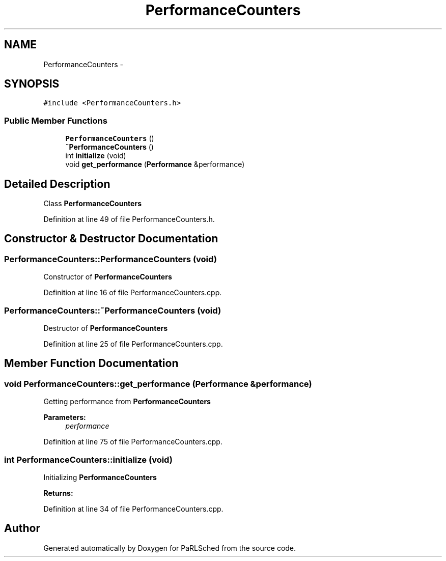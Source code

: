 .TH "PerformanceCounters" 3 "Tue Jan 18 2022" "PaRLSched" \" -*- nroff -*-
.ad l
.nh
.SH NAME
PerformanceCounters \- 
.SH SYNOPSIS
.br
.PP
.PP
\fC#include <PerformanceCounters\&.h>\fP
.SS "Public Member Functions"

.in +1c
.ti -1c
.RI "\fBPerformanceCounters\fP ()"
.br
.ti -1c
.RI "\fB~PerformanceCounters\fP ()"
.br
.ti -1c
.RI "int \fBinitialize\fP (void)"
.br
.ti -1c
.RI "void \fBget_performance\fP (\fBPerformance\fP &performance)"
.br
.in -1c
.SH "Detailed Description"
.PP 
Class \fBPerformanceCounters\fP 
.PP
Definition at line 49 of file PerformanceCounters\&.h\&.
.SH "Constructor & Destructor Documentation"
.PP 
.SS "PerformanceCounters::PerformanceCounters (void)"
Constructor of \fBPerformanceCounters\fP 
.PP
Definition at line 16 of file PerformanceCounters\&.cpp\&.
.SS "PerformanceCounters::~PerformanceCounters (void)"
Destructor of \fBPerformanceCounters\fP 
.PP
Definition at line 25 of file PerformanceCounters\&.cpp\&.
.SH "Member Function Documentation"
.PP 
.SS "void PerformanceCounters::get_performance (\fBPerformance\fP &performance)"
Getting performance from \fBPerformanceCounters\fP
.PP
\fBParameters:\fP
.RS 4
\fIperformance\fP 
.RE
.PP

.PP
Definition at line 75 of file PerformanceCounters\&.cpp\&.
.SS "int PerformanceCounters::initialize (void)"
Initializing \fBPerformanceCounters\fP 
.PP
\fBReturns:\fP
.RS 4

.RE
.PP

.PP
Definition at line 34 of file PerformanceCounters\&.cpp\&.

.SH "Author"
.PP 
Generated automatically by Doxygen for PaRLSched from the source code\&.

